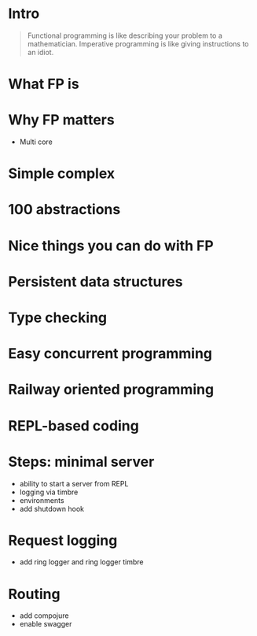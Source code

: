 #+title:
#+author: Cristobal Garcia & Pau Cervera

* Intro

#+begin_quote
Functional programming is like describing your problem to a 
mathematician. Imperative programming is like giving instructions to an idiot.
#+end_quote

* What FP is

* Why FP matters

  - Multi core
* Simple complex
* 100 abstractions
* Nice things you can do with FP
* Persistent data structures
* Type checking
* Easy concurrent programming
* Railway oriented programming
* REPL-based coding
* Steps: minimal server

  - ability to start a server from REPL
  - logging via timbre
  - environments
  - add shutdown hook

* Request logging

  - add ring logger and ring logger timbre

* Routing

  - add compojure
  - enable swagger
